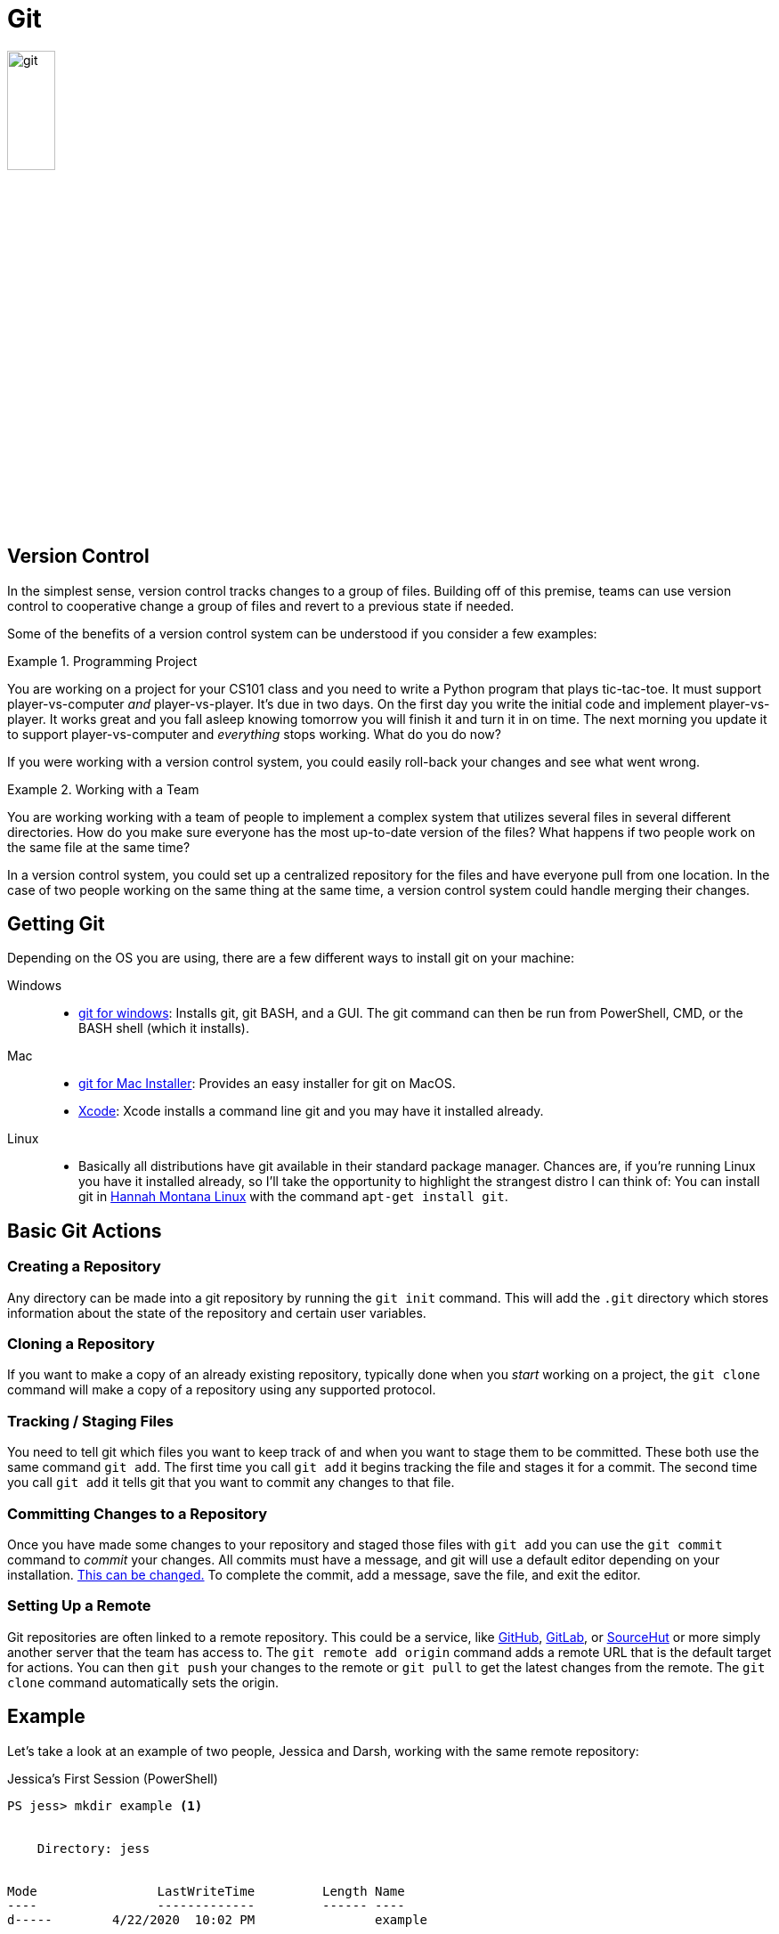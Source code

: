 [#git]
= Git

image::git.png[align=center, width=25%]

== Version Control

In the simplest sense, version control tracks changes to a group of files.
Building off of this premise, teams can use version control to cooperative
change a group of files and revert to a previous state if needed.

Some of the benefits of a version control system can be understood if you
consider a few examples:

.Programming Project
====
You are working on a project for your CS101 class and you need to write a
Python program that plays tic-tac-toe. It must support player-vs-computer
_and_ player-vs-player. It's due in two days. On the first day you write the
initial code and implement player-vs-player. It works great and you fall asleep
knowing tomorrow you will finish it and turn it in on time. The next morning
you update it to support player-vs-computer and _everything_ stops working.
What do you do now? 
====

If you were working with a version control system, you could easily roll-back
your changes and see what went wrong.

.Working with a Team
====
You are working working with a team of people to implement a complex system
that utilizes several files in several different directories. How do you make
sure everyone has the most up-to-date version of the files? What happens if two
people work on the same file at the same time?
====

In a version control system, you could set up a centralized repository for the
files and have everyone pull from one location. In the case of two people
working on the same thing at the same time, a version control system could
handle merging their changes.

== Getting Git

Depending on the OS you are using, there are a few different ways to install
git on your machine:

Windows::
* https://gitforwindows.org/[git for windows]: Installs git, git BASH, and a
GUI. The git command can then be run from PowerShell, CMD, or the BASH shell
(which it installs).
Mac::
* https://sourceforge.net/projects/git-osx-installer/files/[git for Mac Installer]:
  Provides an easy installer for git on MacOS. 
* https://developer.apple.com/xcode/[Xcode]: Xcode installs a command line git
  and you may have it installed already. 
Linux::
* Basically all distributions have git available in their standard package
  manager. Chances are, if you're running Linux you have it installed already,
  so I'll take the opportunity to highlight the strangest distro I can think of:
  You can install git in http://hannahmontana.sourceforge.net/[Hannah Montana
  Linux] with the command `apt-get install git`.

== Basic Git Actions

=== Creating a Repository

Any directory can be made into a git repository by running the `git init`
command. This will add the `.git` directory which stores information about the
state of the repository and certain user variables.

=== Cloning a Repository

If you want to make a copy of an already existing repository, typically done
when you _start_ working on a project, the `git clone` command will make a copy
of a repository using any supported protocol.

=== Tracking / Staging Files

You need to tell git which files you want to keep track of and when you want to
stage them to be committed. These both use the same command `git add`. The
first time you call `git add` it begins tracking the file and stages it for a
commit. The second time you call `git add` it tells git that you want to commit
any changes to that file.

=== Committing Changes to a Repository

Once you have made some changes to your repository and staged those files with
`git add` you can use the `git commit` command to _commit_ your changes. All
commits must have a message, and git will use a default editor depending on
your installation.
https://help.github.com/en/github/using-git/associating-text-editors-with-git[
This can be changed.] To complete the commit, add a message, save the file, and
exit the editor.

=== Setting Up a Remote

Git repositories are often linked to a remote repository. This could be a
service, like https://github.com[GitHub], https://gitlab.com[GitLab], or
https://sr.ht[SourceHut] or more simply another server that the team has
access to. The `git remote add origin` command adds a remote URL that is the
default target for actions. You can then `git push` your changes to the remote
or `git pull` to get the latest changes from the remote. The `git clone`
command automatically sets the origin.

== Example

Let's take a look at an example of two people, Jessica and Darsh, working with
the same remote repository:

.Jessica's First Session (PowerShell)
[source, shell]
----
PS jess> mkdir example <1>


    Directory: jess


Mode                LastWriteTime         Length Name
----                -------------         ------ ----
d-----        4/22/2020  10:02 PM                example


PS jess> cd example
PS jess\example> git init <2>
Initialized empty Git repository in jess/example/.git/
PS jess\example> Set-Content -Path 'test.txt' -Value 'Hello from git!' <3>
PS jess\example> git add . <4>
PS jess\example> git commit -m "Initial Commit" <5>
[master (root-commit) 46c7c75] Initial Commit
 1 file changed, 0 insertions(+), 0 deletions(-)
 create mode 100644 test.txt
PS jess\example> git remote add origin ssh://git@192.168.10.1/home/git/example.git <6>
PS jess\example> git push origin master <7>
git@192.168.10.1's password:
Enumerating objects: 3, done.
Counting objects: 100% (3/3), done.
Writing objects: 100% (3/3), 249 bytes | 249.00 KiB/s, done.
Total 3 (delta 0), reused 0 (delta 0)
To ssh://192.168.10.1/home/git/example.git
 * [new branch]      master -> master
----
<1> Jessica will be creating the repository, so she makes a new directory
<2> Inside the directory, she uses `git init` to initialize it
<3> https://docs.microsoft.com/en-us/powershell/module/microsoft.powershell.management/set-content?view=powershell-7[
She adds some content so she has something to commit]
<4> The form `git add .` means _stage all files in this directory_. It is the
most common invokation of `git add`.
<5> Jessica commits her work. The `-m` option allows her to add a commit
message without needing to open an editor.
<6> She adds a remote as the default. This _does_ require configuration on the
remote server, a local machine in our case, but we will talk about how that is
usually handled in the <<GitHub>> section.
<7> Finally she pushes her changes to the remote so that Darsh can get them.  

.Darsh's Session (BASH)
[source, shell]
----
darsh@laptop:~$ git clone ssh://git@192.168.10.1:/home/git/example.git <1>
Cloning into 'example'...
remote: Enumerating objects: 3, done.
remote: Counting objects: 100% (3/3), done.
remote: Total 3 (delta 0), reused 0 (delta 0)
Receiving objects: 100% (3/3), done.
darsh@laptop:~$ cd example <2>
darsh@laptop:~/example$ cat test.txt
Hello from git! <3>
darsh@laptop:~/example$ echo "Hello Jess!" >> test.txt <4>
darsh@laptop:~/example$ git add . <5>
darsh@laptop:~/example$ git commit -m "Added my message"
[master 55dc946] Added my message
 1 file changed, 1 insertion(+)
darsh@laptop:~/example$ git push
Counting objects: 3, done.
Writing objects: 100% (3/3), 271 bytes | 271.00 KiB/s, done.
Total 3 (delta 0), reused 0 (delta 0)
To ssh://192.168.10.1:/home/git/example.git
   182a481..55dc946  master -> master
----
<1> Darsh isn't creating a new repository so he uses the `git clone` command to
clone the repository Jessica has made.
<2> By default, cloned repositories are put in their own directory based on the
repository name. You can specify a different directory by adding an argument
after the URL: `git clone ssh://git@192.168.10.1:/home/git/example.git
new-directory`
<3> Jess's content is there!
<4> Darsh appends a message of his own.
<5> Then he follows the standard add, commit, push work flow to sync his
changes.

.Jessica's Second Session (PowerShell)
[source, shell]
----
PS jess\example> Get-Content -Path 'test.txt'
Hello from git! <1>
PS jess\example> git pull origin master <2>
git@192.168.10.1's password:
From ssh://192.168.10.1/home/git/example
 * branch            master     -> FETCH_HEAD
Updating 182a481..55dc946
Fast-forward
 test.txt | 1 +
 1 file changed, 1 insertion(+)
PS jess\example> Get-Content -Path 'test.txt'
Hello from git! <3>
Hello Jess!
----
<1> When Jess goes to check on Darsh's work, it isn't there! Why?
<2> Because she hasn't pulled from the remote yet.
<3> Once she does, she can see Darsh's addition

This scenario begs the question, "What would happen if Jess didn't pull Darsh's
work and kept working on her local, unsynced copy?" Assuming they were both
working on the same file, when Jess goes to push there would be a
https://www.atlassian.com/git/tutorials/using-branches/merge-conflicts[merge
conflict.] Git is very good at resolving conflicts and team members tend to be
working on different parts of the codebase, making the resolution simpler.

== Resources

* The entire https://git-scm.com/book/en/v2[Pro Git Book] can be found online.
  It is a comprehensive text that will cover much more than the brief outline
  presented here.
* GitHub has some https://try.github.io[excellent and interactive resources]
  for learning to use git.

== Questions

[qanda]
What are the advantages of using version control?::
    {empty}
What does it mean that files are _staged_ for a _commit_?::
    {empty}
What are the two things that the `git add` command can do?::
    {empty}
How do you create a new repository in a directory?::
    {empty}
What is a _remote_ and what does the `git push` command do?::
    {empty}
